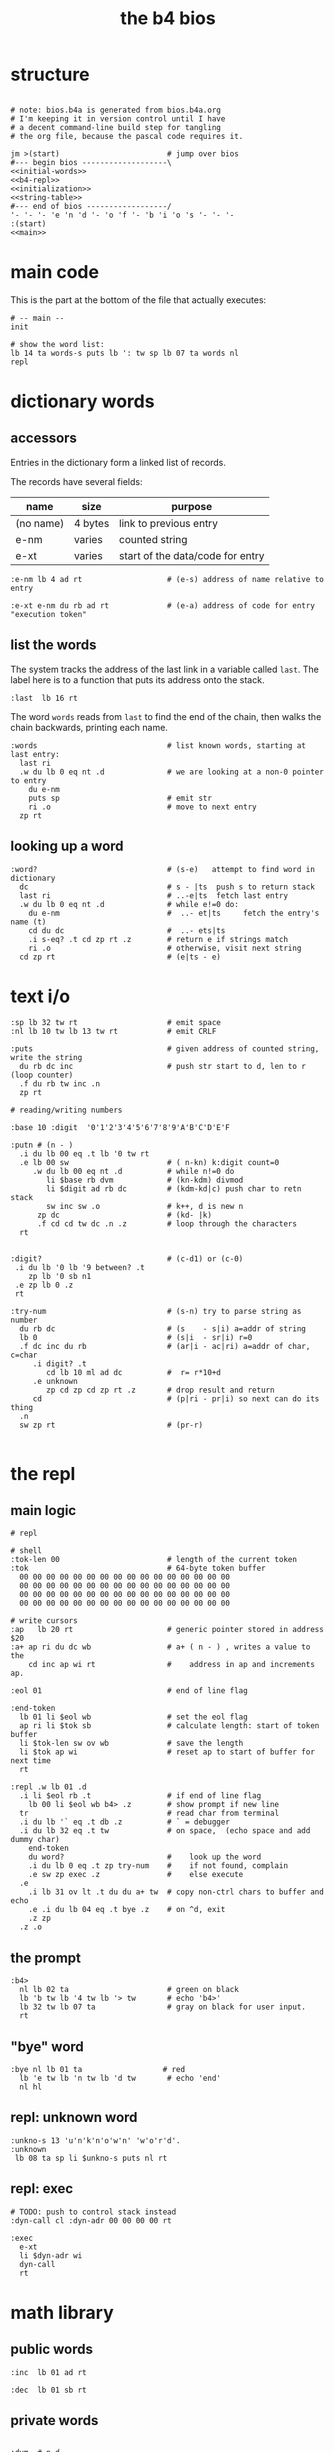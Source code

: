 #+title: the b4 bios

* structure

#+begin_src b4a :tangle bios.b4a :noweb yes

# note: bios.b4a is generated from bios.b4a.org
# I'm keeping it in version control until I have
# a decent command-line build step for tangling
# the org file, because the pascal code requires it.

jm >(start)                        # jump over bios
#--- begin bios -------------------\
<<initial-words>>
<<b4-repl>>
<<initialization>>
<<string-table>>
#--- end of bios ------------------/
'- '- '- 'e 'n 'd '- 'o 'f '- 'b 'i 'o 's '- '- '-
:(start)
<<main>>
#+end_src

* main code

This is the part at the bottom of the file that actually executes:

#+name: main
#+begin_src b4a
# -- main --
init

# show the word list:
lb 14 ta words-s puts lb ': tw sp lb 07 ta words nl
repl
#+end_src

* dictionary words

** accessors

Entries in the dictionary form a linked list of records.

The records have several fields:

| name      | size    | purpose                          |
|-----------+---------+----------------------------------|
| (no name) | 4 bytes | link to previous entry           |
| e-nm      | varies  | counted string                   |
| e-xt      | varies  | start of the data/code for entry |


#+name: e-nm
#+begin_src b4a
:e-nm lb 4 ad rt                   # (e-s) address of name relative to entry
#+end_src

#+name: e-xt
#+begin_src b4a
:e-xt e-nm du rb ad rt             # (e-a) address of code for entry "execution token"
#+end_src

** list the words

The system tracks the address of the last link in a variable called =last=.
The label here is to a function that puts its address onto the stack.

#+name: last
#+begin_src b4a
:last  lb 16 rt
#+end_src

The word =words= reads from =last= to find the end of the chain, then
walks the chain backwards, printing each name.

#+name: words
#+begin_src b4a
:words                             # list known words, starting at last entry:
  last ri
  .w du lb 0 eq nt .d              # we are looking at a non-0 pointer to entry
    du e-nm
    puts sp                        # emit str
    ri .o                          # move to next entry
  zp rt
#+end_src


** looking up a word

#+name: word?
#+begin_src b4a
:word?                             # (s-e)   attempt to find word in dictionary
  dc                               # s - |ts  push s to return stack
  last ri                          # ..-e|ts  fetch last entry
  .w du lb 0 eq nt .d              # while e!=0 do:
    du e-nm                        #  ..- et|ts     fetch the entry's name (t)
    cd du dc                       #  ..- ets|ts
    .i s-eq? .t cd zp rt .z        # return e if strings match
    ri .o                          # otherwise, visit next string
  cd zp rt                         # (e|ts - e)
#+end_src

* text i/o

#+name: b4-io-words
#+begin_src b4a
:sp lb 32 tw rt                    # emit space
:nl lb 10 tw lb 13 tw rt           # emit CRLF
#+end_src

#+name: puts
#+begin_src b4a
:puts                              # given address of counted string, write the string
  du rb dc inc                     # push str start to d, len to r (loop counter)
  .f du rb tw inc .n
  zp rt
#+end_src

#+name: putn/base
#+begin_src b4a
# reading/writing numbers

:base 10 :digit  '0'1'2'3'4'5'6'7'8'9'A'B'C'D'E'F
#+end_src

#+name: putn
#+begin_src b4a
:putn # (n - )
  .i du lb 00 eq .t lb '0 tw rt
  .e lb 00 sw                      # ( n-kn) k:digit count=0
     .w du lb 00 eq nt .d          # while n!=0 do
        li $base rb dvm            # (kn-kdm) divmod
        li $digit ad rb dc         # (kdm-kd|c) push char to retn stack
        sw inc sw .o               # k++, d is new n
      zp dc                        # (kd- |k)
      .f cd cd tw dc .n .z         # loop through the characters
  rt

#+end_src


#+name: try-num
#+begin_src b4a
:digit?                            # (c-d1) or (c-0)
 .i du lb '0 lb '9 between? .t
    zp lb '0 sb n1
 .e zp lb 0 .z
 rt

:try-num                           # (s-n) try to parse string as number
  du rb dc                         # (s    - s|i) a=addr of string
  lb 0                             # (s|i  - sr|i) r=0
  .f dc inc du rb                  # (ar|i - ac|ri) a=addr of char, c=char
     .i digit? .t
        cd lb 10 ml ad dc          #  r= r*10+d
     .e unknown
        zp cd zp cd zp rt .z       # drop result and return
     cd                            # (p|ri - pr|i) so next can do its thing
  .n
  sw zp rt                         # (pr-r)

#+end_src

* the repl
** main logic
#+name: b4-repl
#+begin_src b4a
# repl

# shell
:tok-len 00                        # length of the current token
:tok                               # 64-byte token buffer
  00 00 00 00 00 00 00 00 00 00 00 00 00 00 00 00
  00 00 00 00 00 00 00 00 00 00 00 00 00 00 00 00
  00 00 00 00 00 00 00 00 00 00 00 00 00 00 00 00
  00 00 00 00 00 00 00 00 00 00 00 00 00 00 00 00

# write cursors
:ap   lb 20 rt                     # generic pointer stored in address $20
:a+ ap ri du dc wb                 # a+ ( n - ) , writes a value to the
    cd inc ap wi rt                #    address in ap and increments ap.

:eol 01                            # end of line flag

:end-token
  lb 01 li $eol wb                 # set the eol flag
  ap ri li $tok sb                 # calculate length: start of token buffer
  li $tok-len sw ov wb             # save the length
  li $tok ap wi                    # reset ap to start of buffer for next time
  rt

:repl .w lb 01 .d
  .i li $eol rb .t                 # if end of line flag
    lb 00 li $eol wb b4> .z        # show prompt if new line
  tr                               # read char from terminal
  .i du lb '` eq .t db .z          # ` = debugger
  .i du lb 32 eq .t tw             # on space,  (echo space and add dummy char)
    end-token
    du word?                       #    look up the word
    .i du lb 0 eq .t zp try-num    #    if not found, complain
    .e sw zp exec .z               #    else execute
  .e
    .i lb 31 ov lt .t du du a+ tw  # copy non-ctrl chars to buffer and echo
    .e .i du lb 04 eq .t bye .z    # on ^d, exit
    .z zp
  .z .o
#+end_src

** the prompt
#+name: b4-prompt
#+begin_src b4a
:b4>
  nl lb 02 ta                      # green on black
  lb 'b tw lb '4 tw lb '> tw       # echo 'b4>'
  lb 32 tw lb 07 ta                # gray on black for user input.
  rt
#+end_src

** "bye" word
#+name: bye
#+begin_src b4a
:bye nl lb 01 ta                  # red
  lb 'e tw lb 'n tw lb 'd tw       # echo 'end'
  nl hl
#+end_src

** repl: unknown word
#+name: unknown
#+begin_src b4a
:unkno-s 13 'u'n'k'n'o'w'n' 'w'o'r'd'.
:unknown
 lb 08 ta sp li $unkno-s puts nl rt
#+end_src

** repl: exec
#+name: dyn-call
#+begin_src b4a
# TODO: push to control stack instead
:dyn-call cl :dyn-adr 00 00 00 00 rt
#+end_src

#+name: exec
#+begin_src b4a
:exec
  e-xt
  li $dyn-adr wi
  dyn-call
  rt
#+end_src

* math library

** public words
#+name: inc
#+begin_src b4a
:inc  lb 01 ad rt
#+end_src

#+name: dec
#+begin_src b4a
:dec  lb 01 sb rt
#+end_src

** private words
#+name: b4-math
#+begin_src b4a

:dvm  # n d
  ov ov md      # (xy-xy|m)
  dc dv cd rt   # (xy|m-dm|)

:between?                          # (x hi lo - x f)
  du dc lt nt                      # (x <=hi? |lo)  (x<=y is -.(y>x))
  ov cd sw lt nt an rt             # (x f)

:n1 lb 00 nt rt                    # TODO: better way to write "-1"

#+end_src

* string compare
#+name: s-eq?
#+begin_src b4a
# string compare
:s-eq?                             # (st-?) are strings s and t the same?
  .i ov ov eq .t eq rt .z          # a. if the addresses are the same, return 1
  .i ov rb du dc ov rb eq nt .t    # b. (st-st?|n) if the lengths are different,
     cd zp eq rt .z                #   drop loop counter and return 0 (we know eq=0 from a.)
  .f inc sw inc                    # st-TS  -> next char (doesn't matter that we swap order)
     .i ov rb ov rb eq nt .t       # if the characters are not equal
        cd zp eq rt .z .n          #   drop counter and return 0 (same as in b. before)
  zp zp lb 1 rt                    # everything matched, so return 1
#+end_src

* the compiler
#+name: here
#+begin_src b4a
:here  lb 12 rt
#+end_src

#+name: comma
#+begin_src b4a
:, here ri du dc wb
    cd inc here wi rt              # ',' is same as 'a+' but for heap
#+end_src

* the memory manager

** private words
#+name: b4-mm
#+begin_src b4a
# memory management

# this is meant to be a separate area from the main forth heap.
# the forth heap is basically unmanaged, contiguous memory.
# this area is meant for dynamicaally allocated buffers.

:m0 li 00 02 00 00 rt                 # $0200 = addres 512 (little-endian)
:mm-next rt
:mm-size lb 04 ad rt                  # field for size of the block, in bytes
:mm-used lb 08 ad rt                  # field for used amount (in bytes)
:mm-data lb 12 ad rt
:mm-split lb 10 ad rt                 # split blocks if at least this many bytes left

:mm-init
  lb 00 m0 mm-next wi                 # initial 'next' is 0 (null)
  lb 01 lb 12 sh m0 mm-size wi        # initial size (1<<12 = 4kb) TODO: calculate this
  lb 00 m0 mm-used wi                 # initial used = 0
  rt


:mm-align                             # (n-n) align n to cell size
  lb 04 ov lb 03 an sb lb 03 an       # (n-nk) k= (4-(n&3))&3
  ad rt                               # (nk-a)


# memory management -- alloc / free

:mu 00 00 00 00 :ms 00 00 00 00       # local variables for alloc
:mp 00 00 00 00

:mm-claim                             # (-a) claim mp (and possibly split end off)
  @mp mm-used @mu wi                  # (-) mem[a] := used
  @mp mm-size ri @ms sb               # (-r) remainder = block size - size
  .i mm-split ov lt .t                # (r-r) if worth splitting
    # shrink old block:
    @ms @mp mm-size wi                # (r-r) mem[mp+SIZE] = ms
    @mp mm-data @ms ad                # (r-rn) n=(mp+DATA)+ms  (n=new next)
    du @mp mm-next du ri dc wi        # (rn-rn|o) mem[mp+NEXT]=n, o=old next
    # add new block:
    du mm-next cd wi                  # (rn|o-rn) mem[n+NEXT]=old_next
    sw lb 0 mm-data sb                # (rn-nz) z: new size (remainder-header size)
    ov mm-size wi                     # (nz-n) mem[n+SIZE]=z
    mm-used lb 0 wi .z                # (n-)  mem[n+USED]=0
  @mp rt                              # (-a) address of block

#+end_src

** public words
#+name: mm-claim
#+begin_src b4a

#+end_src


#+name: mm-alloc
#+begin_src b4a
:mm-alloc                             # (n-a) allocate block of n bytes
  du !mu                              # (n-) store needed buffer size in mu(sed)
  mm-align !ms                        # (n-) round up to word and store in ms(ize)
  m0 !mp                              #  p = pointer (set to start block)
  :mm-loop
    .i @mp @ms mm-size lt             # if mn < mem[p+SIZE]
       @mp mm-used ri lb 0 eq an      #    and mem[p+USED]=0
    .t @mp mm-claim rt
    .e @mp mm-next ri                 # consider p^.next
       .i du @mp lb 0 eq .t rt        # if next=null return null
       .e !mp .z .z                   # else update p
  jm $mm-loop
#+end_src


#+name: mm-free
#+begin_src b4a
:mm-free                              # (a-) deallocate block
  lb 0 wi sw                          # (a-0a)
  lb 0 mm-data sb mm-used ri ad       # (0a-b) b=(a-DATA)+USED
  wi rt                               # mem[b]:0
#+end_src

* initial dictionary
#+name: initial-words
#+begin_src b4a :noweb yes :noweb-prefix no
  :here^ 00 00 00 00 04 'h'e'r'e
    <<here>>
  :last^ $here^ 04 'l'a's't
    <<last>>
  :inc^ $last^ 03 'i'n'c
    <<inc>>
  :dec^ $inc^ 03 'd'e'c
    <<dec>>
    <<b4-math>>
  :,^ $dec^ 01 ',
    <<comma>>
    <<b4-io-words>>
  :bye^ $,^ 03 'b'y'e
    <<bye>>
    <<b4-prompt>>
  :puts^ $bye^ 04 'p'u't's
    <<puts>>
  :e-nm^ $puts^ 04 'e'-'n'm
    <<e-nm>>
  :e-xt^ $e-nm^ 04 'e'-'x't
    <<e-xt>>
    <<last>>
  :words^ $e-xt^ 05 'w'o'r'd's
    <<words>>
    <<dyn-call>>
  :exec^ $words^ 04 'e'x'e'c
    <<exec>>
  :s-eq^ $exec^ 04 's'-'e'q
    <<s-eq?>>
  :word?^ $s-eq^ 05 'w'o'r'd'?
    <<word?>>
    <<unknown>>
    <<putn/base>>
  :putn^ $word?^ 04 'p'u't'n
    <<putn>>
    <<try-num>>
    <<b4-mm>>
  :mm-alloc^ $putn^ 08 'm'm'-'a'l'l'o'c
    <<mm-alloc>>
  :mm-free^ $mm-alloc^ 07 'm'm'-'f'r'e'e
    <<mm-free>>
#+end_src

* initialization

At runtime, we need to initialize some variables:

This is setting the variable =ap= to the start of the token buffer,
and then sets the =last= pointer to the last defined word in the
dictionary.

#+name: initialization
#+begin_src b4a
:init
  li $tok ap wi                    # set ap = tok
  li $mm-free^ last  wi
  rt
#+end_src

* string table

This just gives names to strings that appear in output.
Since they just happen to match words already in the dictionary,
these should probably just be inlined or turned into a macro.

#+name: string-table
#+begin_src b4a
# string table
:words-s li $words^ e-nm rt
:word?-s li $word? e-nm rt
#+end_src
